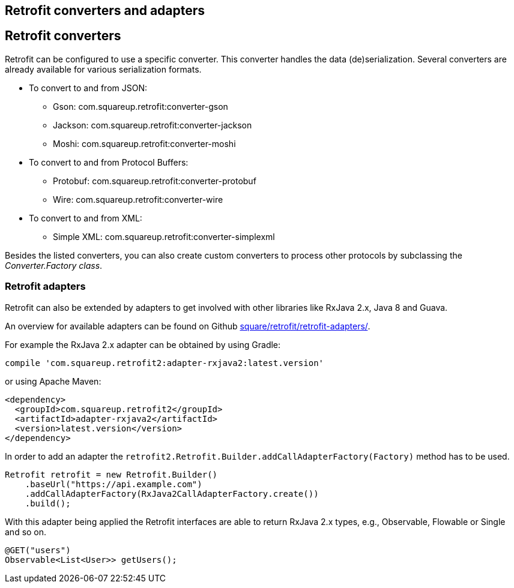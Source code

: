 == Retrofit converters and adapters

== Retrofit converters

Retrofit can be configured to use a specific converter.
This converter handles the data (de)serialization. 
Several converters are already available for various serialization formats.

* To convert to and from JSON:
** Gson: com.squareup.retrofit:converter-gson
** Jackson: com.squareup.retrofit:converter-jackson
** Moshi: com.squareup.retrofit:converter-moshi

* To convert to and from Protocol Buffers:
** Protobuf: com.squareup.retrofit:converter-protobuf
** Wire: com.squareup.retrofit:converter-wire

* To convert to and from XML:
** Simple XML: com.squareup.retrofit:converter-simplexml

Besides the listed converters, you can also create custom converters to process other protocols by subclassing the _Converter.Factory class_. 

=== Retrofit adapters

Retrofit can also be extended by adapters to get involved with other libraries like RxJava 2.x, Java 8 and Guava.

An overview for available adapters can be found on Github https://github.com/square/retrofit/tree/master/retrofit-adapters[square/retrofit/retrofit-adapters/].

For example the RxJava 2.x adapter can be obtained by using Gradle:

[source, groovy]
----
compile 'com.squareup.retrofit2:adapter-rxjava2:latest.version'
----

or using Apache Maven:

[source, xml]
----
<dependency>
  <groupId>com.squareup.retrofit2</groupId>
  <artifactId>adapter-rxjava2</artifactId>
  <version>latest.version</version>
</dependency>
----

In order to add an adapter the `retrofit2.Retrofit.Builder.addCallAdapterFactory(Factory)` method has to be used.

[source, java]
----
Retrofit retrofit = new Retrofit.Builder()
    .baseUrl("https://api.example.com")
    .addCallAdapterFactory(RxJava2CallAdapterFactory.create())
    .build();
----

With this adapter being applied the Retrofit interfaces are able to return RxJava 2.x types, e.g., Observable, Flowable or Single and so on.

[source, java]
----
@GET("users")
Observable<List<User>> getUsers();
----

